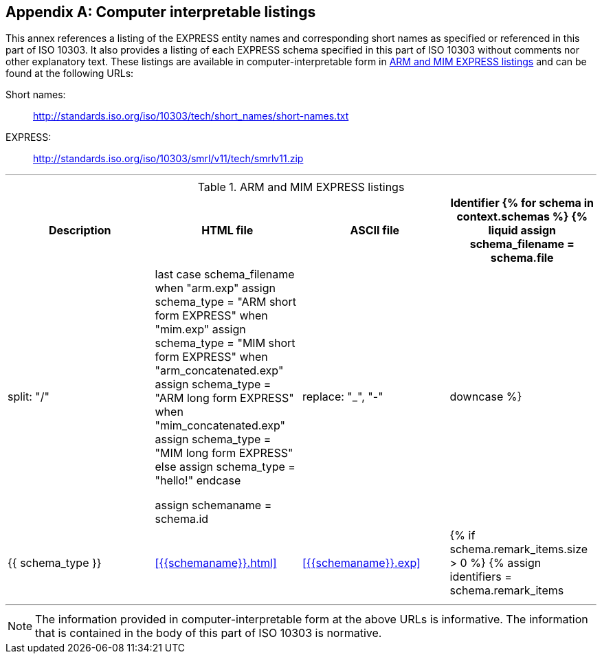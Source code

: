 [[annex_listings]]
[appendix,obligation=informative]
== Computer interpretable listings

This annex references a listing of the EXPRESS entity names and corresponding
short names as specified or referenced in this part of ISO 10303. It also
provides a listing of each EXPRESS schema specified in this part of ISO 10303
without comments nor other explanatory text. These listings are available in
computer-interpretable form in <<table_listing>> and can be found at the
following URLs:

Short names: :: http://standards.iso.org/iso/10303/tech/short_names/short-names.txt
EXPRESS: :: http://standards.iso.org/iso/10303/smrl/v11/tech/smrlv11.zip

[lutaml_express, schemas, context]
---
[[table_listing]]
[cols="a,a,a,a",options="header"]
.ARM and MIM EXPRESS listings
|===
| Description | HTML file | ASCII file | Identifier

{% for schema in context.schemas %}

{% liquid
assign schema_filename = schema.file | split: "/" | last
case schema_filename
when "arm.exp"
  assign schema_type = "ARM short form EXPRESS"
when "mim.exp"
  assign schema_type = "MIM short form EXPRESS"
when "arm_concatenated.exp"
  assign schema_type = "ARM long form EXPRESS"
when "mim_concatenated.exp"
  assign schema_type = "MIM long form EXPRESS"
else
  assign schema_type = "hello!"
endcase

assign schemaname = schema.id | replace: "_", "-" | downcase
%}

| {{ schema_type }}
| <<{{schemaname}}.html>>
| <<{{schemaname}}.exp>>
|

{% if schema.remark_items.size > 0 %}
{% assign identifiers = schema.remark_items | where: "id", "__identifier" %}
{% for identifier in identifiers %}
{% if identifier.remarks.size > 0 %}
{% for remark_identifier in identifier.remarks %}

{{remark_identifier}}

{% endfor %}
{% endif %}
{% endfor %}
{% endif %}

{% endfor %}

|===
---


NOTE: The information provided in computer-interpretable form at the above URLs
is informative. The information that is contained in the body of this part of
ISO 10303 is normative.
